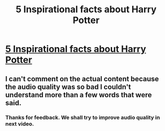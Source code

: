 #+TITLE: 5 Inspirational facts about Harry Potter

* [[https://youtu.be/rRL3-Sb0Aw4][5 Inspirational facts about Harry Potter]]
:PROPERTIES:
:Author: Akshaykarbhal
:Score: 3
:DateUnix: 1516465374.0
:DateShort: 2018-Jan-20
:END:

** I can't comment on the actual content because the audio quality was so bad I couldn't understand more than a few words that were said.
:PROPERTIES:
:Author: jeffala
:Score: 6
:DateUnix: 1516473579.0
:DateShort: 2018-Jan-20
:END:

*** Thanks for feedback. We shall try to improve audio quality in next video.
:PROPERTIES:
:Author: Akshaykarbhal
:Score: 1
:DateUnix: 1516498620.0
:DateShort: 2018-Jan-21
:END:
